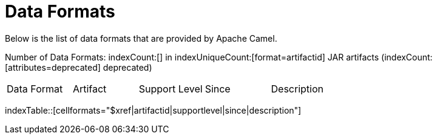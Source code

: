= Data Formats

Below is the list of data formats that are provided by Apache Camel.

Number of Data Formats: indexCount:[] in indexUniqueCount:[format=artifactid] JAR artifacts (indexCount:[attributes=deprecated] deprecated)

[{index-table-format}]
|===
| Data Format | Artifact | Support Level | Since | Description
|===
indexTable::[cellformats="$xref|artifactid|supportlevel|since|description"]

